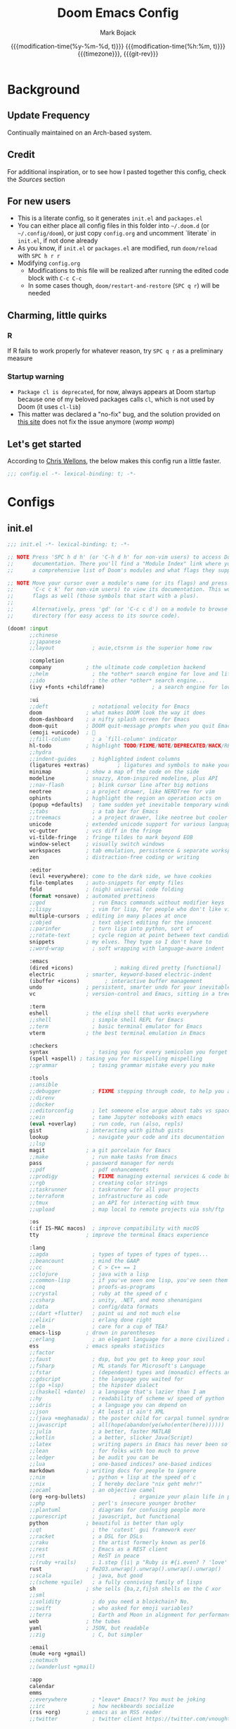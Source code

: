 #+title: Doom Emacs Config
#+author: Mark Bojack
#+email: markbojack.si@gmail.com
#+date: @@html:<!--@@{{{git-rev}}}@@html:-->@@@@latex:\\\large\bfseries@@ {{{modification-time(%y-%m-%d, t)}}} @@latex:\\\normalsize\mdseries@@{{{modification-time(%h:%m, t)}}} @@latex:\acr{\lowercase{@@{{{timezone}}}@@latex:}}\iffalse@@, {{{git-rev}}}@@latex:\fi@@
#+macro: timezone (eval (substring (shell-command-to-string "date +%z") 0 -1))
#+description: personal config.org document for doom emacs (v2.0.9)
#+startup: overview
#+property: header-args:emacs-lisp :tangle yes :comments link
#+property: header-args:shell :tangle "setup.sh"
#+property: header-args :tangle no :results silent :eval no-export
#+options: coverpage:yes

* Background
** Update Frequency
Continually maintained on an Arch-based system.

** Credit
For additional inspiration, or to see how I pasted together this config, check the [[Sources][Sources]] section

** For new users
- This is a literate config, so it generates =init.el= and =packages.el=
- You can either place all config files in this folder into =~/.doom.d= (or =~/.config/doom=), or just copy =config.org= and uncomment `literate` in =init.el=, if not done already
- As you know, if =init.el= or =packages.el= are modified, run ~doom/reload~ with =SPC h r r=
- Modifying =config.org=
  + Modifications to this file will be realized after running the edited code block with =C-c C-c=
  + In some cases though, ~doom/restart-and-restore~ (=SPC q r=) will be needed

** Charming, little quirks
*** R
If R fails to work properly for whatever reason, try =SPC q r= as a preliminary measure

*** Startup warning
- ~Package cl is deprecated~, for now, always appears at Doom startup because one of my beloved packages calls =cl=, which is not used by Doom (it uses =cl-lib=)
- This matter was declared a "no-fix" bug, and the solution provided on [[https://github.com/kiwanami/emacs-epc/issues/35][this site]] does not fix the issue anymore (/womp womp/)

** Let's get started
According to [[https://nullprogram.com/blog/2016/12/22/][Chris Wellons]], the below makes this config run a little faster.

#+begin_src emacs-lisp
;;; config.el -*- lexical-binding: t; -*-
#+end_src

* Configs
** init.el
#+begin_src emacs-lisp :tangle init.el
;;; init.el -*- lexical-binding: t; -*-

;; NOTE Press 'SPC h d h' (or 'C-h d h' for non-vim users) to access Doom's
;;      documentation. There you'll find a "Module Index" link where you'll find
;;      a comprehensive list of Doom's modules and what flags they support.

;; NOTE Move your cursor over a module's name (or its flags) and press 'K' (or
;;      'C-c c k' for non-vim users) to view its documentation. This works on
;;      flags as well (those symbols that start with a plus).
;;
;;      Alternatively, press 'gd' (or 'C-c c d') on a module to browse its
;;      directory (for easy access to its source code).

(doom! :input
       ;;chinese
       ;;japanese
       ;;layout            ; auie,ctsrnm is the superior home row

       :completion
       company           ; the ultimate code completion backend
       ;;helm              ; the *other* search engine for love and life
       ;;ido               ; the other *other* search engine...
       (ivy +fonts +childframe)               ; a search engine for love and life

       :ui
       ;;deft              ; notational velocity for Emacs
       doom              ; what makes DOOM look the way it does
       doom-dashboard    ; a nifty splash screen for Emacs
       doom-quit         ; DOOM quit-message prompts when you quit Emacs
       (emoji +unicode)  ; 🙂
       ;;fill-column       ; a `fill-column' indicator
       hl-todo           ; highlight TODO/FIXME/NOTE/DEPRECATED/HACK/REVIEW
       ;;hydra
       ;;indent-guides     ; highlighted indent columns
       (ligatures +extras)         ; ligatures and symbols to make your code pretty again
       minimap           ; show a map of the code on the side
       modeline          ; snazzy, Atom-inspired modeline, plus API
       ;;nav-flash         ; blink cursor line after big motions
       neotree           ; a project drawer, like NERDTree for vim
       ophints           ; highlight the region an operation acts on
       (popup +defaults)   ; tame sudden yet inevitable temporary windows
       ;;tabs              ; a tab bar for Emacs
       ;;treemacs          ; a project drawer, like neotree but cooler
       unicode           ; extended unicode support for various languages
       vc-gutter         ; vcs diff in the fringe
       vi-tilde-fringe   ; fringe tildes to mark beyond EOB
       window-select     ; visually switch windows
       workspaces        ; tab emulation, persistence & separate workspaces
       zen               ; distraction-free coding or writing

       :editor
       (evil +everywhere); come to the dark side, we have cookies
       file-templates    ; auto-snippets for empty files
       fold              ; (nigh) universal code folding
       (format +onsave)  ; automated prettiness
       ;;god               ; run Emacs commands without modifier keys
       ;;lispy             ; vim for lisp, for people who don't like vim
       multiple-cursors  ; editing in many places at once
       ;;objed             ; text object editing for the innocent
       ;;parinfer          ; turn lisp into python, sort of
       ;;rotate-text       ; cycle region at point between text candidates
       snippets          ; my elves. They type so I don't have to
       ;;word-wrap         ; soft wrapping with language-aware indent

       :emacs
       (dired +icons)             ; making dired pretty [functional]
       electric          ; smarter, keyword-based electric-indent
       (ibuffer +icons)        ; interactive buffer management
       undo              ; persistent, smarter undo for your inevitable mistakes
       vc                ; version-control and Emacs, sitting in a tree

       :term
       eshell            ; the elisp shell that works everywhere
       ;;shell             ; simple shell REPL for Emacs
       ;;term              ; basic terminal emulator for Emacs
       vterm             ; the best terminal emulation in Emacs

       :checkers
       syntax              ; tasing you for every semicolon you forget
       (spell +aspell) ; tasing you for misspelling mispelling
       ;;grammar           ; tasing grammar mistake every you make

       :tools
       ;;ansible
       ;;debugger          ; FIXME stepping through code, to help you add bugs
       ;;direnv
       ;;docker
       ;;editorconfig      ; let someone else argue about tabs vs spaces
       ;;ein               ; tame Jupyter notebooks with emacs
       (eval +overlay)     ; run code, run (also, repls)
       gist              ; interacting with github gists
       lookup              ; navigate your code and its documentation
       ;;lsp
       magit             ; a git porcelain for Emacs
       ;;make              ; run make tasks from Emacs
       pass              ; password manager for nerds
       ;;pdf               ; pdf enhancements
       ;;prodigy           ; FIXME managing external services & code builders
       ;;rgb               ; creating color strings
       ;;taskrunner        ; taskrunner for all your projects
       ;;terraform         ; infrastructure as code
       ;;tmux              ; an API for interacting with tmux
       ;;upload            ; map local to remote projects via ssh/ftp

       :os
       (:if IS-MAC macos)  ; improve compatibility with macOS
       tty               ; improve the terminal Emacs experience

       :lang
       ;;agda              ; types of types of types of types...
       ;;beancount         ; mind the GAAP
       ;;cc                ; C > C++ == 1
       ;;clojure           ; java with a lisp
       ;;common-lisp       ; if you've seen one lisp, you've seen them all
       ;;coq               ; proofs-as-programs
       ;;crystal           ; ruby at the speed of c
       ;;csharp            ; unity, .NET, and mono shenanigans
       ;;data              ; config/data formats
       ;;(dart +flutter)   ; paint ui and not much else
       ;;elixir            ; erlang done right
       ;;elm               ; care for a cup of TEA?
       emacs-lisp        ; drown in parentheses
       ;;erlang            ; an elegant language for a more civilized age
       ess               ; emacs speaks statistics
       ;;factor
       ;;faust             ; dsp, but you get to keep your soul
       ;;fsharp            ; ML stands for Microsoft's Language
       ;;fstar             ; (dependent) types and (monadic) effects and Z3
       ;;gdscript          ; the language you waited for
       ;;(go +lsp)         ; the hipster dialect
       ;;(haskell +dante)  ; a language that's lazier than I am
       ;;hy                ; readability of scheme w/ speed of python
       ;;idris             ; a language you can depend on
       ;;json              ; At least it ain't XML
       ;;(java +meghanada) ; the poster child for carpal tunnel syndrome
       ;;javascript        ; all(hope(abandon(ye(who(enter(here))))))
       ;;julia             ; a better, faster MATLAB
       ;;kotlin            ; a better, slicker Java(Script)
       ;;latex             ; writing papers in Emacs has never been so fun
       ;;lean              ; for folks with too much to prove
       ;;ledger            ; be audit you can be
       ;;lua               ; one-based indices? one-based indices
       markdown          ; writing docs for people to ignore
       ;;nim               ; python + lisp at the speed of c
       ;;nix               ; I hereby declare "nix geht mehr!"
       ;;ocaml             ; an objective camel
       (org +org-bullets)               ; organize your plain life in plain text
       ;;php               ; perl's insecure younger brother
       ;;plantuml          ; diagrams for confusing people more
       ;;purescript        ; javascript, but functional
       python            ; beautiful is better than ugly
       ;;qt                ; the 'cutest' gui framework ever
       ;;racket            ; a DSL for DSLs
       ;;raku              ; the artist formerly known as perl6
       ;;rest              ; Emacs as a REST client
       ;;rst               ; ReST in peace
       ;;(ruby +rails)     ; 1.step {|i| p "Ruby is #{i.even? ? 'love' : 'life'}"}
       rust              ; Fe2O3.unwrap().unwrap().unwrap().unwrap()
       ;;scala             ; java, but good
       ;;(scheme +guile)   ; a fully conniving family of lisps
       sh                ; she sells {ba,z,fi}sh shells on the C xor
       ;;sml
       ;;solidity          ; do you need a blockchain? No.
       ;;swift             ; who asked for emoji variables?
       ;;terra             ; Earth and Moon in alignment for performance.
       web               ; the tubes
       yaml              ; JSON, but readable
       ;;zig               ; C, but simpler

       :email
       (mu4e +org +gmail)
       ;;notmuch
       ;;(wanderlust +gmail)

       :app
       calendar
       emms
       ;;everywhere        ; *leave* Emacs!? You must be joking
       ;;irc               ; how neckbeards socialize
       (rss +org)        ; emacs as an RSS reader
       ;;twitter           ; twitter client https://twitter.com/vnought

       :config
       literate
       (default +bindings +smartparens))
#+end_src

** packages.el
#+begin_src emacs-lisp :tangle packages.el
;; -*- no-byte-compile: t; -*-
;;; $DOOMDIR/packages.el

;; To install a package directly from a remote git repo, you must specify a
;; `:recipe'. You'll find documentation on what `:recipe' accepts here:
;; https://github.com/raxod502/straight.el#the-recipe-format
;(package! another-package
;  :recipe (:host github :repo "username/repo"))

;; If the package you are trying to install does not contain a PACKAGENAME.el
;; file, or is located in a subdirectory of the repo, you'll need to specify
;; `:files' in the `:recipe':
;(package! this-package
;  :recipe (:host github :repo "username/repo"
;           :files ("some-file.el" "src/lisp/*.el")))

;; If you'd like to disable a package included with Doom, you can do so here
;; with the `:disable' property:
;(package! builtin-package :disable t)

;; You can override the recipe of a built in package without having to specify
;; all the properties for `:recipe'. These will inherit the rest of its recipe
;; from Doom or MELPA/ELPA/Emacsmirror:
;(package! builtin-package :recipe (:nonrecursive t))
;(package! builtin-package-2 :recipe (:repo "myfork/package"))

;; Specify a `:branch' to install a package from a particular branch or tag.
;; This is required for some packages whose default branch isn't 'master' (which
;; our package manager can't deal with; see raxod502/straight.el#279)
;(package! builtin-package :recipe (:branch "develop"))

;; Use `:pin' to specify a particular commit to install.
;(package! builtin-package :pin "1a2b3c4d5e")

;; Doom's packages are pinned to a specific commit and updated from release to
;; release. The `unpin!' macro allows you to unpin single packages...
;(unpin! pinned-package)
;; ...or multiple packages
;(unpin! pinned-package another-pinned-package)
;; ...Or *all* packages (NOT RECOMMENDED; will likely break things)
;(unpin! t)

(package! org-fancy-priorities)
(package! org-super-agenda)
(package! org-brain)
(package! org-bullets)

(package! evil-multiedit)
(package! polymode)

(package! flycheck-aspell)

(package! emojify)

(package! elpher)
(package! elfeed-goodies)

(package! dired-open)
(package! peep-dired)

(package! rainbow-mode)
(package! resize-window)
(package! dmenu)
;; (package! centaur-tabs) ; or just use tabs in init.el

(package! password-store)

;; dt packages
;; (package! async)
;; (package! calfw)
;; (package! calfw-org)
;; (package! dashboard)
;; (package! exwm)
;; (package! hyperbole)
;; (package! ivy-posframe)
;; (package! mastodon)
;; (package! ox-gemini)
;; (package! tldr)
;; (package! wc-mode)
#+end_src

* Defaults
** setq-default
Selected variable settings from [[https://github.com/angrybacon/dotemacs][Mathieu Marques']] "Better Defaults."
(setq-default indent-tabs-mode nil)
(setq-default tab-width 4)
(setq indent-line-function 'insert-tab)

#+begin_src emacs-lisp
(setq-default cursor-in-non-selected-windows nil        ; hide the cursor in inactive windows
              custom-unlispify-menu-entries nil         ; prefer kebab-case for titles
              custom-unlispify-tag-names nil            ; prefer kebab-case for symbols
              delete-by-moving-to-trash t               ; delete files to trash
              fill-column 80                            ; set width for automatic line breaks
              help-window-select t                      ; focus new help windows when opened
              initial-scratch-message ""                ; empty the initial *scratch* buffer
              mouse-yank-at-point t                     ; yank at point rather than pointer
              read-process-output-max (* 1024 1024)     ; increase read size per process
              recenter-positions '(5 top bottom)        ; set re-centering positions
              scroll-conservatively 101                 ; avoid recentering when scrolling far
              scroll-margin 2                           ; add a margin when scrolling vertically
              show-help-function nil                    ; disable help text everywhere
              tab-width 4                               ; smaller width for tab characters
              uniquify-buffer-name-style 'forward       ; better than filename<2> for same-name buffers
              window-combination-resize t               ; take new window space from all windows (not just current)
              x-stretch-cursor t)                       ; stretch cursor to the glyph width
#+end_src

** setq
~gc-cons-threshold~ is a [[https://github.com/daviwil][David Wilson]] trick: "Make gc pauses faster by decreasing the threshold." David's figure was modified in concordance with the config of [[https://github.com/angrybacon/dotemacs][Mathieu Marques]].

I'm still experimenting with the ess variables; [[https://stackoverflow.com/questions/53769315/emacs-ess-indent-after][explanation here]].

#+begin_src emacs-lisp
(setq doom-theme 'doom-one
      display-line-numbers-type 'relative
      evil-split-window-below t
      evil-vsplit-window-right t
      gc-cons-threshold (* 8 1024 1024)
      auto-save-default t
      make-backup-files t
      confirm-kill-emacs nil                    ; just shutdown without message
      ;; ess-offset-continued '(straight 4)        ; indent after pipe, etc
      ess-indent-offset 4                       ; indent all lines
      undo-limit 80000000                       ; increase undo storage to 80mib
      truncate-string-ellipsis "…"              ; unicode ellispis are nicer than "...", and also save /precious/ space
      password-cache-expiry nil)                ; i can trust my computers ... can't i?
#+end_src

** Miscellaneous
#+begin_src emacs-lisp
(fset 'yes-or-no-p 'y-or-n-p)           ; Replace yes/no prompts with y/n
(global-subword-mode t)                 ; Iterate through CamelCase words
(mouse-avoidance-mode 'exile)           ; Avoid collision of mouse with point
(put 'downcase-region 'disabled nil)    ; Enable downcase-region C-x C-l
(put 'upcase-region 'disabled nil)      ; Enable upcase-region C-x C-u
(set-default-coding-systems 'utf-8)     ; Default to utf-8 encoding
(display-time-mode 1)                             ; Enable time in the mode-line
(unless (string-match-p "^Power N/A" (battery))   ; On laptops...
  (display-battery-mode 1))                       ; it's nice to know how much power you have
#+end_src

* Font
From [[https://gitlab.com/dwt1][Derek Taylor's]] config:
+ 'doom-font' -- standard monospace font that is used for most things in Emacs.
+ 'doom-variable-pitch-font' -- variable font which is useful in some Emacs plugins.
+ 'doom-big-font' -- used in doom-big-font-mode; useful for presentations.
+ 'font-lock-comment-face' -- for comments.
+ 'font-lock-keyword-face' -- for keywords with special significance like 'setq' in elisp.
+ 'global-prettify-symbols-mode' -- change certain keywords to symbols, such as lambda!

'global-prettify-symbols-mode' note above is retained just for reference.

I can't customize doom-big-font 😭

#+begin_src emacs-lisp
(setq doom-font (font-spec :family "RobotoMono Nerd Font" :size 10 :weight 'bold)
      ;; doom-big-font (font-spec :family "RobotoMono Nerd Font" :size 14))
      doom-variable-pitch-font (font-spec :family "sans" :size 13))

(after! doom-themes
  (setq doom-themes-enable-bold t
        doom-themes-enable-italic t))

(custom-set-faces!
  '(font-lock-comment-face :slant italic)
  '(font-lock-keyword-face :slant italic))
#+end_src

* Fullscreen
Increases the robustness of the fullscreen setting across various DEs/WMs.
Some window managers may not understand/work with =maximized= (or may not produce the desired effect), in that case try ~fullboth~ or ~fullscreen~.
[[https://emacs.stackexchange.com/questions/2999/how-to-maximize-my-emacs-frame-on-start-up][Here is more info.]]

#+begin_src emacs-lisp
(pcase window-system
  ('w32 (set-frame-parameter nil 'fullscreen 'fullboth))
  (_ (set-frame-parameter nil 'fullscreen 'maximized)))

;; (add-to-list 'initial-frame-alist '(fullscreen . maximized))
#+end_src

* Mappings
Mostly from [[https://github.com/zaiste/][Jakub Neander]].

#+begin_src emacs-lisp
(map! :desc "Create Sparse Tree" :ne "SPC / s" #'org-sparse-tree)
(map! :desc "Create Sparse Tree for Tags" :ne "SPC / t" #'org-tags-sparse-tree)
(map! :ne "M-/" #'comment-or-uncomment-region)
(map! :ne "SPC n r" #'deadgrep)
(map! :ne "SPC n b" #'org-brain-visualize)
(map! :ne "SPC n p" #'counsel-org-capture)
(map! :ne "M-u" #'mu4e-update-index)
#+end_src

* Packages
** =ess/R= :TODO:

TODO: some alternatives (deprecated?) if scroll-down-aggressively is bad
  (setq comint-prompt-read-only t)
  (setq comint-scroll-to-bottom-on-input t)
  (setq comint-scroll-to-bottom-on-output t)
  (setq comint-move-point-for-output t)





For working with =.org= files, we should keep some settings in mind.

To get blocks (in R, they are often referred to as "chunks" instead) to talk to each other, you need the ~:session~ header.

If ~:results~ is set to ~"output"~, then the output will be shown in an =.org= file below the chunk, as well as in the console.  If set to ~"value"~ however, there will be minimal inline output, but full console output.

To create inline plots, use the below header, which will also output a =.png= file (plotting inline always requires the making of a file):
~#+BEGIN_SRC R :file <filename>.png :results file graphics~

In order to export to an HTML document with =C-c C-e h h=, you need this header (where each plot will need a dedicated file):
~#+BEGIN_SRC R :file <filename>.png :results file graphics :exports both~

~scroll-down-aggressively~ does not apply to =.org= files, but instead just forces the console output window to always show the most recent output to avoid scrolling down.

#+begin_src emacs-lisp
(setq org-babel-default-header-args:r '((:session)
                                        (:results . "output")))
(setq scroll-down-aggressively 0.01)
#+end_src

** =mu4e=
Some quick notes:
- ~mu4e-index-update-in-background~ is needed for Gmail to work
- I take advantage of the ~-c~ flag for ~mbsync~ because I also have =neomutt= installed
- ~mu4e-index-update-error-warning nil~ is needed if your =~/.mbsyncrc= contains the follwing line of code (I just use =pass=, so I don't need this): ~PassCmd "gpg2 -q --for-your-eyes-only --no-tty -d ~/.password-store/your@gmail.com.gpg'~

#+begin_src emacs-lisp
(add-to-list 'load-path "/usr/share/emacs/site-lisp/mu4e/")

(setq mu4e-index-update-in-background t
      mu4e-get-mail-command "mbsync -a -c ~/p-dot-script/.mbsyncrc"
      mu4e-update-interval (* 1 60)
      mu4e-attachment-dir "~/Downloads"
      mu4e-compose-signature (concat "Mark Bojack\n" "https://github.com/markbojack\n" "Sent with mu4e from Doom Emacs\n")
      mu4e-main-buffer-hide-personal-addresses t
      mu4e-drafts-folder "/[Gmail]/Drafts"
      mu4e-sent-folder   "/[Gmail]/Sent Mail"
      mu4e-refile-folder "/[Gmail]/All Mail"
      mu4e-trash-folder  "/[Gmail]/Trash"
      mu4e-maildir-shortcuts
      '((:maildir "/Inbox"    :key ?i)
        (:maildir "/[Gmail]/Sent Mail" :key ?s)
        (:maildir "/[Gmail]/Trash"     :key ?t)
        (:maildir "/[Gmail]/Drafts"    :key ?d)
        (:maildir "/[Gmail]/All Mail"  :key ?a))
      mu4e-bookmarks
      '((:name "Family" :query "from:Bojack" :key ?f :hide t)
        (:name "Today's messages" :query "date:today..now" :key ?t :hide nil)))
#+end_src

** =smtpmail=
This code block is essential to getting Gmail to work with =mu4e=.

#+begin_src emacs-lisp
(setq starttls-use-gnutls t
      smtpmail-starttls-credentials '(("smtp.gmail.com" 587 nil nil))
      smtpmail-auth-credentials '(("smtp.gmail.com" 587 "markbojack.si@gmail.com" nil))
      smtpmail-default-smtp-server "smtp.gmail.com"
      smtpmail-smtp-server "smtp.gmail.com"
      smtpmail-smtp-service 587)
#+end_src

** =org= :TODO:

TODO: is this an alternative to org-agenda-files or is it deprecated?
(setq +org-capture-todo-file "tasks.org")
TODO: see if fancy priorities work else see zaiste vid

#+begin_src emacs-lisp
(setq org-directory "~/Documents/org/"

      ;; org-agenda-files (directory-files-recursively "~/Documents/org/" "\.org$")  ;; make everything an agenda file
      org-agenda-files '("~/Documents/org/remind.org")
      ;; overview         top-level headlines only
      ;; content          all headlines
      ;; showall          no folding of any entries
      ;; showeverything   show even drawer contents
      org-startup-folded t
      org-link-search-must-match-exact-headline nil     ;; target words with a link
      org-highest-priority ?A
      org-default-priority ?B
      org-lowest-priority ?C                            ;; does this really have to be ?E by default?
      org-ellipsis " ▾ "
      org-bullets-bullet-list '("·")
      org-tags-column -80
      org-agenda-files (ignore-errors (directory-files +org-dir t "\\.org$" t))
      org-log-done 'time
      org-refile-targets (quote ((nil :maxlevel . 1)))
      org-tags-column -80
      org-agenda-skip-scheduled-if-done t
      org-priority-faces '((65 :foreground "#e45649")   ;; 65 in ASCII is A, etc or type ?A, ?B, etc
                           (66 :foreground "#da8548")
                           (67 :foreground "#0098dd"))
      org-capture-templates '(("x" "Note" entry
                               (file+olp+datetree "journal.org")
                               "**** [ ] %U %?" :prepend t :kill-buffer t)
                              ("t" "Task" entry
                               (file+headline "tasks.org" "Inbox")
                               "* [ ] %?\n%i" :prepend t :kill-buffer t)))

;; Fancy priorities mode
;; (setq org-fancy-priorities-list '("⚡" "⬆" "⬇" "☕"))
(setq org-fancy-priorities-list '("" "" ""))

;; (add-hook! 'org-mode-hook #'+org-pretty-mode #'mixed-pitch-mode)  ;;  i don't like this
(add-hook! 'org-mode-hook (company-mode -1))
(add-hook! 'org-capture-mode-hook (company-mode -1))
(add-hook! 'org-mode-hook (org-fancy-priorities-mode))

(set-popup-rule! "^\\*Org Agenda" :side 'bottom :size 0.90 :select t :ttl nil)
(set-popup-rule! "^CAPTURE.*\\.org$" :side 'bottom :size 0.90 :select t :ttl nil)

(after! org
  (set-face-attribute 'org-link nil
                      :weight 'normal
                      :background nil)
  (set-face-attribute 'org-code nil
                      :foreground "#a9a1e1"
                      :background nil)
  (set-face-attribute 'org-date nil
                      :foreground "#5B6268"
                      :background nil)
  (set-face-attribute 'org-level-1 nil
                      :foreground "steelblue2"
                      :background nil
                      :height 1.2
                      :weight 'bold)
  (set-face-attribute 'org-level-2 nil
                      :foreground "slategray2"
                      :background nil
                      :height 1.0
                      :weight 'bold)
  (set-face-attribute 'org-level-3 nil
                      :foreground "SkyBlue2"
                      :background nil
                      :height 1.0
                      :weight 'bold)
  (set-face-attribute 'org-level-4 nil
                      :foreground "DodgerBlue2"
                      :background nil
                      :height 1.0
                      :weight 'bold)
  (set-face-attribute 'org-level-5 nil
                      :weight 'bold)
  (set-face-attribute 'org-level-6 nil
                      :weight 'bold)
  (set-face-attribute 'org-document-title nil
                      :foreground "SlateGray1"
                      :background nil
                      :height 1.75
                      :weight 'bold))
#+end_src

** =org-super-agenda= :TODO:
TODO see if this works; if not, review zaiste video
Check out this package on [[https://github.com/alphapapa/org-super-agenda][Github]] for lots more info.

#+begin_src emacs-lisp
(after! org-agenda
  (setq org-super-agenda-mode t
        org-super-agenda-groups '((:name "Today"
                                   :time-grid t
                                   :scheduled today)
                                  (:name "Due today"
                                   :deadline today)
                                  (:name "Important"
                                   :priority "A")
                                  (:name "Overdue"
                                   :deadline past)
                                  (:name "Due soon"
                                   :deadline future)
                                  (:name "Big Outcomes"
                                   :tag "bo"))))
#+end_src

** =org-brain=
Check out the [[https://github.com/Kungsgeten/org-brain][Github]].

#+begin_src emacs-lisp
(use-package org-brain
  :ensure t
  :init
  (with-eval-after-load 'evil
    (evil-set-initial-state 'org-brain-visualize-mode 'emacs))
  :config
  (bind-key "C-c b" 'org-brain-prefix-map org-mode-map)
  (setq org-id-track-globally t)
  (setq org-id-locations-file "~/Documents/org/.ordids")
  (add-hook 'before-save-hook #'org-brain-ensure-ids-in-buffer)
  (set-popup-rule! "^\\*org-brain" :side 'right :size 1.00 :select t :ttl nil)
  (push '("b" "Brain" plain (function org-brain-goto-end)
          "* %i%?" :empty-lines 1)
        org-capture-templates)
  (setq org-brain-visualize-default-choices 'all)
  (setq org-brain-title-max-length 12)
  (setq org-brain-include-file-entries nil
        org-brain-file-entries-use-title nil))
#+end_src
* Personal Information
#+begin_src emacs-lisp
(setq user-full-name "Mark Bojack"
      user-mail-address "markbojack.si@gmail.com")
#+end_src

* Sources
- [[https://nullprogram.com/blog/2016/12/22/][Chris Wellons]]
- [[https://github.com/daviwil][David Wilson]]
- [[https://gitlab.com/dwt1][Derek Taylor]]
- [[https://discord.com/channels/406534637242810369/579041038669447178][Discord]]
- [[https://github.com/hlissner][Henrik Lissner]]
- [[https://github.com/zaiste/][Jakub Neander]]
- [[https://github.com/jwiegley/dot-emacs/][John Wiegley]]
- [[https://github.com/angrybacon/dotemacs][Mathieu Marques]]
- [[https://www.reddit.com/r/DoomEmacs/][r/DoomEmacs]]
- [[https://www.reddit.com/r/emacs/][r/emacs]]
- [[https://www.reddit.com/r/emacsporn/][r/emacsporn]]
- [[https://www.reddit.com/r/orgmode/][r/orgmode]]
- [[https://github.com/sachac][Sacha Chua]]
- [[https://emacs.stackexchange.com/][Stack Exchange]]
- [[https://github.com/tecosaur/emacs-config][tecosaur]]
- [[https://github.com/rememberYou][Terencio Agozzino]]
- [[https://www.emacswiki.org/][Wiki]]

* Spelling
Thanks [[https://www.reddit.com/r/emacs/comments/mr3urh/disable_spellfumode_in_doomemacs/][Reddit]]!  Disable spell-fu-mode, then re-add other hooks selectively.

#+begin_src emacs-lisp
(remove-hook 'text-mode-hook #'spell-fu-mode)
(add-hook 'markdown-mode-hook #'spell-fu-mode)
#+end_src
